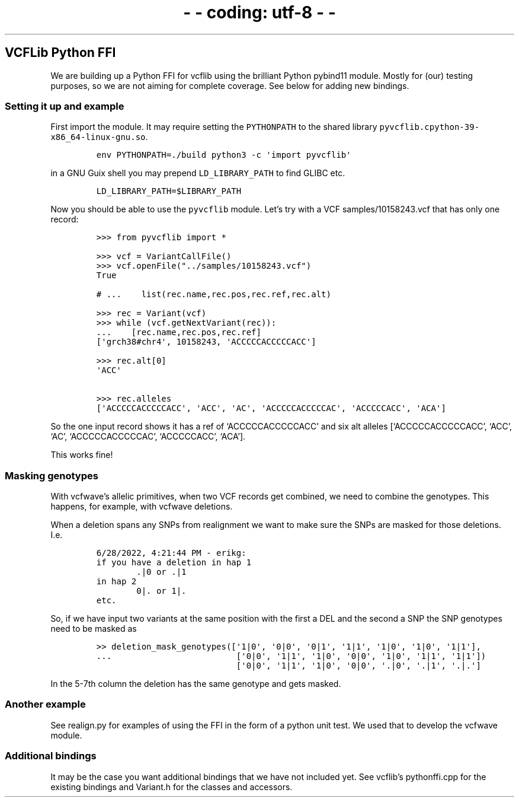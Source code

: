 .\" Automatically generated by Pandoc 2.19.2
.\"
.\" Define V font for inline verbatim, using C font in formats
.\" that render this, and otherwise B font.
.ie "\f[CB]x\f[]"x" \{\
. ftr V B
. ftr VI BI
. ftr VB B
. ftr VBI BI
.\}
.el \{\
. ftr V CR
. ftr VI CI
. ftr VB CB
. ftr VBI CBI
.\}
.TH "-\f[I]- coding: utf-8 -\f[R]-" "" "" "" ""
.hy
.SH VCFLib Python FFI
.PP
We are building up a Python FFI for vcflib using the brilliant Python
pybind11 module.
Mostly for (our) testing purposes, so we are not aiming for complete
coverage.
See below for adding new bindings.
.SS Setting it up and example
.PP
First import the module.
It may require setting the \f[V]PYTHONPATH\f[R] to the shared library
\f[V]pyvcflib.cpython-39-x86_64-linux-gnu.so\f[R].
.IP
.nf
\f[C]
env PYTHONPATH=./build python3 -c \[aq]import pyvcflib\[aq]
\f[R]
.fi
.PP
in a GNU Guix shell you may prepend \f[V]LD_LIBRARY_PATH\f[R] to find
GLIBC etc.
.IP
.nf
\f[C]
LD_LIBRARY_PATH=$LIBRARY_PATH
\f[R]
.fi
.PP
Now you should be able to use the \f[V]pyvcflib\f[R] module.
Let\[cq]s try with a VCF samples/10158243.vcf that has only one record:
.IP
.nf
\f[C]
>>> from pyvcflib import *

>>> vcf = VariantCallFile()
>>> vcf.openFile(\[dq]../samples/10158243.vcf\[dq])
True

# ...    list(rec.name,rec.pos,rec.ref,rec.alt)

>>> rec = Variant(vcf)
>>> while (vcf.getNextVariant(rec)):
\&...    [rec.name,rec.pos,rec.ref]
[\[aq]grch38#chr4\[aq], 10158243, \[aq]ACCCCCACCCCCACC\[aq]]

>>> rec.alt[0]
\[aq]ACC\[aq]

>>> rec.alleles
[\[aq]ACCCCCACCCCCACC\[aq], \[aq]ACC\[aq], \[aq]AC\[aq], \[aq]ACCCCCACCCCCAC\[aq], \[aq]ACCCCCACC\[aq], \[aq]ACA\[aq]]
\f[R]
.fi
.PP
So the one input record shows it has a ref of `ACCCCCACCCCCACC' and six
alt alleles [`ACCCCCACCCCCACC', `ACC', `AC', `ACCCCCACCCCCAC',
`ACCCCCACC', `ACA'].
.PP
This works fine!
.SS Masking genotypes
.PP
With vcfwave\[cq]s allelic primitives, when two VCF records get
combined, we need to combine the genotypes.
This happens, for example, with vcfwave deletions.
.PP
When a deletion spans any SNPs from realignment we want to make sure the
SNPs are masked for those deletions.
I.e.
.IP
.nf
\f[C]
6/28/2022, 4:21:44 PM - erikg:
if you have a deletion in hap 1
        .|0 or .|1
in hap 2
        0|. or 1|.
etc.
\f[R]
.fi
.PP
So, if we have input two variants at the same position with the first a
DEL and the second a SNP the SNP genotypes need to be masked as
.IP
.nf
\f[C]
>> deletion_mask_genotypes([\[aq]1|0\[aq], \[aq]0|0\[aq], \[aq]0|1\[aq], \[aq]1|1\[aq], \[aq]1|0\[aq], \[aq]1|0\[aq], \[aq]1|1\[aq]],
\&...                         [\[aq]0|0\[aq], \[aq]1|1\[aq], \[aq]1|0\[aq], \[aq]0|0\[aq], \[aq]1|0\[aq], \[aq]1|1\[aq], \[aq]1|1\[aq]])
                            [\[aq]0|0\[aq], \[aq]1|1\[aq], \[aq]1|0\[aq], \[aq]0|0\[aq], \[aq].|0\[aq], \[aq].|1\[aq], \[aq].|.\[aq]]
\f[R]
.fi
.PP
In the 5-7th column the deletion has the same genotype and gets masked.
.SS Another example
.PP
See realign.py for examples of using the FFI in the form of a python
unit test.
We used that to develop the vcfwave module.
.SS Additional bindings
.PP
It may be the case you want additional bindings that we have not
included yet.
See vcflib\[cq]s pythonffi.cpp for the existing bindings and Variant.h
for the classes and accessors.

